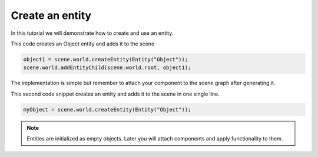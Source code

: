 .. _TutorialEntity:
Create an entity
==================

In this tutorial we will demonstrate how to create and use an entity.

This code creates an Object entity and adds it to the scene

.. code-block:: python

    object1 = scene.world.createEntity(Entity("Object"));
    scene.world.addEntityChild(scene.world.root, object1);

The implementation is simple but remember to attach your component to the scene graph after generating it.

This second code snippet creates an entity and adds it to the scene in one single line.

.. code-block:: python

    myObject = scene.world.createEntity(Entity("Object"));


.. note:: 
    
    Entities are initialized as empty objects. Later you will attach components and apply functionality to them.
